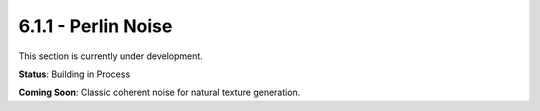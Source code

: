 6.1.1 - Perlin Noise
============

This section is currently under development.

**Status**: Building in Process

**Coming Soon**: Classic coherent noise for natural texture generation.

